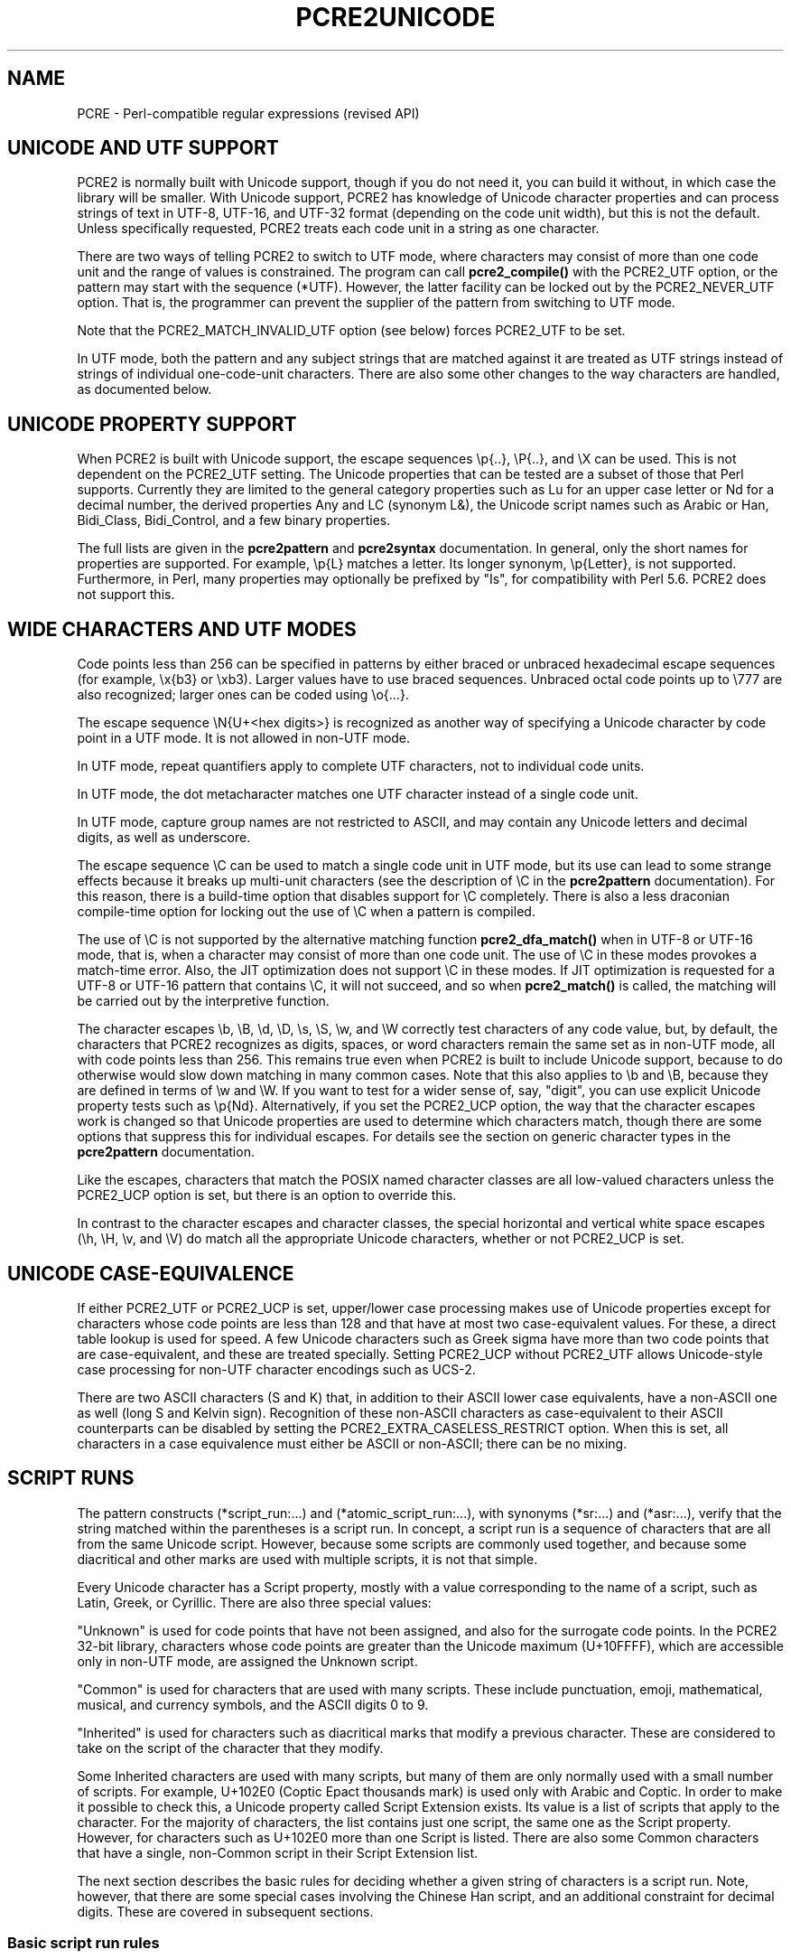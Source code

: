 .TH PCRE2UNICODE 3 "04 February 2023" "PCRE2 10.43"
.SH NAME
PCRE - Perl-compatible regular expressions (revised API)
.SH "UNICODE AND UTF SUPPORT"
.rs
.sp
PCRE2 is normally built with Unicode support, though if you do not need it, you
can build it without, in which case the library will be smaller. With Unicode
support, PCRE2 has knowledge of Unicode character properties and can process
strings of text in UTF-8, UTF-16, and UTF-32 format (depending on the code unit
width), but this is not the default. Unless specifically requested, PCRE2
treats each code unit in a string as one character.
.P
There are two ways of telling PCRE2 to switch to UTF mode, where characters may
consist of more than one code unit and the range of values is constrained. The
program can call
.\" HREF
\fBpcre2_compile()\fP
.\"
with the PCRE2_UTF option, or the pattern may start with the sequence (*UTF).
However, the latter facility can be locked out by the PCRE2_NEVER_UTF option.
That is, the programmer can prevent the supplier of the pattern from switching
to UTF mode.
.P
Note that the PCRE2_MATCH_INVALID_UTF option (see
.\" HTML <a href="#matchinvalid">
.\" </a>
below)
.\"
forces PCRE2_UTF to be set.
.P
In UTF mode, both the pattern and any subject strings that are matched against
it are treated as UTF strings instead of strings of individual one-code-unit
characters. There are also some other changes to the way characters are
handled, as documented below.
.
.
.SH "UNICODE PROPERTY SUPPORT"
.rs
.sp
When PCRE2 is built with Unicode support, the escape sequences \ep{..},
\eP{..}, and \eX can be used. This is not dependent on the PCRE2_UTF setting.
The Unicode properties that can be tested are a subset of those that Perl
supports. Currently they are limited to the general category properties such as
Lu for an upper case letter or Nd for a decimal number, the derived properties
Any and LC (synonym L&), the Unicode script names such as Arabic or Han,
Bidi_Class, Bidi_Control, and a few binary properties.
.P
The full lists are given in the
.\" HREF
\fBpcre2pattern\fP
.\"
and
.\" HREF
\fBpcre2syntax\fP
.\"
documentation. In general, only the short names for properties are supported.
For example, \ep{L} matches a letter. Its longer synonym, \ep{Letter}, is not
supported. Furthermore, in Perl, many properties may optionally be prefixed by
"Is", for compatibility with Perl 5.6. PCRE2 does not support this.
.
.
.SH "WIDE CHARACTERS AND UTF MODES"
.rs
.sp
Code points less than 256 can be specified in patterns by either braced or
unbraced hexadecimal escape sequences (for example, \ex{b3} or \exb3). Larger
values have to use braced sequences. Unbraced octal code points up to \e777 are
also recognized; larger ones can be coded using \eo{...}.
.P
The escape sequence \eN{U+<hex digits>} is recognized as another way of
specifying a Unicode character by code point in a UTF mode. It is not allowed
in non-UTF mode.
.P
In UTF mode, repeat quantifiers apply to complete UTF characters, not to
individual code units.
.P
In UTF mode, the dot metacharacter matches one UTF character instead of a
single code unit.
.P
In UTF mode, capture group names are not restricted to ASCII, and may contain
any Unicode letters and decimal digits, as well as underscore.
.P
The escape sequence \eC can be used to match a single code unit in UTF mode,
but its use can lead to some strange effects because it breaks up multi-unit
characters (see the description of \eC in the
.\" HREF
\fBpcre2pattern\fP
.\"
documentation). For this reason, there is a build-time option that disables
support for \eC completely. There is also a less draconian compile-time option
for locking out the use of \eC when a pattern is compiled.
.P
The use of \eC is not supported by the alternative matching function
\fBpcre2_dfa_match()\fP when in UTF-8 or UTF-16 mode, that is, when a character
may consist of more than one code unit. The use of \eC in these modes provokes
a match-time error. Also, the JIT optimization does not support \eC in these
modes. If JIT optimization is requested for a UTF-8 or UTF-16 pattern that
contains \eC, it will not succeed, and so when \fBpcre2_match()\fP is called,
the matching will be carried out by the interpretive function.
.P
The character escapes \eb, \eB, \ed, \eD, \es, \eS, \ew, and \eW correctly test
characters of any code value, but, by default, the characters that PCRE2
recognizes as digits, spaces, or word characters remain the same set as in
non-UTF mode, all with code points less than 256. This remains true even when
PCRE2 is built to include Unicode support, because to do otherwise would slow
down matching in many common cases. Note that this also applies to \eb
and \eB, because they are defined in terms of \ew and \eW. If you want
to test for a wider sense of, say, "digit", you can use explicit Unicode
property tests such as \ep{Nd}. Alternatively, if you set the PCRE2_UCP option,
the way that the character escapes work is changed so that Unicode properties
are used to determine which characters match, though there are some options
that suppress this for individual escapes. For details see the section on
.\" HTML <a href="pcre2pattern.html#genericchartypes">
.\" </a>
generic character types
.\"
in the
.\" HREF
\fBpcre2pattern\fP
.\"
documentation.
.P
Like the escapes, characters that match the POSIX named character classes are
all low-valued characters unless the PCRE2_UCP option is set, but there is an
option to override this.
.P
In contrast to the character escapes and character classes, the special
horizontal and vertical white space escapes (\eh, \eH, \ev, and \eV) do match
all the appropriate Unicode characters, whether or not PCRE2_UCP is set.
.
.
.SH "UNICODE CASE-EQUIVALENCE"
.rs
.sp
If either PCRE2_UTF or PCRE2_UCP is set, upper/lower case processing makes use
of Unicode properties except for characters whose code points are less than 128
and that have at most two case-equivalent values. For these, a direct table
lookup is used for speed. A few Unicode characters such as Greek sigma have
more than two code points that are case-equivalent, and these are treated
specially. Setting PCRE2_UCP without PCRE2_UTF allows Unicode-style case
processing for non-UTF character encodings such as UCS-2.
.P
There are two ASCII characters (S and K) that, in addition to their ASCII lower
case equivalents, have a non-ASCII one as well (long S and Kelvin sign).
Recognition of these non-ASCII characters as case-equivalent to their ASCII
counterparts can be disabled by setting the PCRE2_EXTRA_CASELESS_RESTRICT
option. When this is set, all characters in a case equivalence must either be
ASCII or non-ASCII; there can be no mixing.
.
.
.\" HTML <a name="scriptruns"></a>
.SH "SCRIPT RUNS"
.rs
.sp
The pattern constructs (*script_run:...) and (*atomic_script_run:...), with
synonyms (*sr:...) and (*asr:...), verify that the string matched within the
parentheses is a script run. In concept, a script run is a sequence of
characters that are all from the same Unicode script. However, because some
scripts are commonly used together, and because some diacritical and other
marks are used with multiple scripts, it is not that simple.
.P
Every Unicode character has a Script property, mostly with a value
corresponding to the name of a script, such as Latin, Greek, or Cyrillic. There
are also three special values:
.P
"Unknown" is used for code points that have not been assigned, and also for the
surrogate code points. In the PCRE2 32-bit library, characters whose code
points are greater than the Unicode maximum (U+10FFFF), which are accessible
only in non-UTF mode, are assigned the Unknown script.
.P
"Common" is used for characters that are used with many scripts. These include
punctuation, emoji, mathematical, musical, and currency symbols, and the ASCII
digits 0 to 9.
.P
"Inherited" is used for characters such as diacritical marks that modify a
previous character. These are considered to take on the script of the character
that they modify.
.P
Some Inherited characters are used with many scripts, but many of them are only
normally used with a small number of scripts. For example, U+102E0 (Coptic
Epact thousands mark) is used only with Arabic and Coptic. In order to make it
possible to check this, a Unicode property called Script Extension exists. Its
value is a list of scripts that apply to the character. For the majority of
characters, the list contains just one script, the same one as the Script
property. However, for characters such as U+102E0 more than one Script is
listed. There are also some Common characters that have a single, non-Common
script in their Script Extension list.
.P
The next section describes the basic rules for deciding whether a given string
of characters is a script run. Note, however, that there are some special cases
involving the Chinese Han script, and an additional constraint for decimal
digits. These are covered in subsequent sections.
.
.
.SS "Basic script run rules"
.rs
.sp
A string that is less than two characters long is a script run. This is the
only case in which an Unknown character can be part of a script run. Longer
strings are checked using only the Script Extensions property, not the basic
Script property.
.P
If a character's Script Extension property is the single value "Inherited", it
is always accepted as part of a script run. This is also true for the property
"Common", subject to the checking of decimal digits described below. All the
remaining characters in a script run must have at least one script in common in
their Script Extension lists. In set-theoretic terminology, the intersection of
all the sets of scripts must not be empty.
.P
A simple example is an Internet name such as "google.com". The letters are all
in the Latin script, and the dot is Common, so this string is a script run.
However, the Cyrillic letter "o" looks exactly the same as the Latin "o"; a
string that looks the same, but with Cyrillic "o"s is not a script run.
.P
More interesting examples involve characters with more than one script in their
Script Extension. Consider the following characters:
.sp
  U+060C  Arabic comma
  U+06D4  Arabic full stop
.sp
The first has the Script Extension list Arabic, Hanifi Rohingya, Syriac, and
Thaana; the second has just Arabic and Hanifi Rohingya. Both of them could
appear in script runs of either Arabic or Hanifi Rohingya. The first could also
appear in Syriac or Thaana script runs, but the second could not.
.
.
.SS "The Chinese Han script"
.rs
.sp
The Chinese Han script is commonly used in conjunction with other scripts for
writing certain languages. Japanese uses the Hiragana and Katakana scripts
together with Han; Korean uses Hangul and Han; Taiwanese Mandarin uses Bopomofo
and Han. These three combinations are treated as special cases when checking
script runs and are, in effect, "virtual scripts". Thus, a script run may
contain a mixture of Hiragana, Katakana, and Han, or a mixture of Hangul and
Han, or a mixture of Bopomofo and Han, but not, for example, a mixture of
Hangul and Bopomofo and Han. PCRE2 (like Perl) follows Unicode's Technical
Standard 39 ("Unicode Security Mechanisms", http://unicode.org/reports/tr39/)
in allowing such mixtures.
.
.
.SS "Decimal digits"
.rs
.sp
Unicode contains many sets of 10 decimal digits in different scripts, and some
scripts (including the Common script) contain more than one set. Some of these
decimal digits them are visually indistinguishable from the common ASCII
digits. In addition to the script checking described above, if a script run
contains any decimal digits, they must all come from the same set of 10
adjacent characters.
.
.
.SH "VALIDITY OF UTF STRINGS"
.rs
.sp
When the PCRE2_UTF option is set, the strings passed as patterns and subjects
are (by default) checked for validity on entry to the relevant functions. If an
invalid UTF string is passed, a negative error code is returned. The code unit
offset to the offending character can be extracted from the match data block by
calling \fBpcre2_get_startchar()\fP, which is used for this purpose after a UTF
error.
.P
In some situations, you may already know that your strings are valid, and
therefore want to skip these checks in order to improve performance, for
example in the case of a long subject string that is being scanned repeatedly.
If you set the PCRE2_NO_UTF_CHECK option at compile time or at match time,
PCRE2 assumes that the pattern or subject it is given (respectively) contains
only valid UTF code unit sequences.
.P
If you pass an invalid UTF string when PCRE2_NO_UTF_CHECK is set, the result
is undefined and your program may crash or loop indefinitely or give incorrect
results. There is, however, one mode of matching that can handle invalid UTF
subject strings. This is enabled by passing PCRE2_MATCH_INVALID_UTF to
\fBpcre2_compile()\fP and is discussed below in the next section. The rest of
this section covers the case when PCRE2_MATCH_INVALID_UTF is not set.
.P
Passing PCRE2_NO_UTF_CHECK to \fBpcre2_compile()\fP just disables the UTF check
for the pattern; it does not also apply to subject strings. If you want to
disable the check for a subject string you must pass this same option to
\fBpcre2_match()\fP or \fBpcre2_dfa_match()\fP.
.P
UTF-16 and UTF-32 strings can indicate their endianness by special code knows
as a byte-order mark (BOM). The PCRE2 functions do not handle this, expecting
strings to be in host byte order.
.P
Unless PCRE2_NO_UTF_CHECK is set, a UTF string is checked before any other
processing takes place. In the case of \fBpcre2_match()\fP and
\fBpcre2_dfa_match()\fP calls with a non-zero starting offset, the check is
applied only to that part of the subject that could be inspected during
matching, and there is a check that the starting offset points to the first
code unit of a character or to the end of the subject. If there are no
lookbehind assertions in the pattern, the check starts at the starting offset.
Otherwise, it starts at the length of the longest lookbehind before the
starting offset, or at the start of the subject if there are not that many
characters before the starting offset. Note that the sequences \eb and \eB are
one-character lookbehinds.
.P
In addition to checking the format of the string, there is a check to ensure
that all code points lie in the range U+0 to U+10FFFF, excluding the surrogate
area. The so-called "non-character" code points are not excluded because
Unicode corrigendum #9 makes it clear that they should not be.
.P
Characters in the "Surrogate Area" of Unicode are reserved for use by UTF-16,
where they are used in pairs to encode code points with values greater than
0xFFFF. The code points that are encoded by UTF-16 pairs are available
independently in the UTF-8 and UTF-32 encodings. (In other words, the whole
surrogate thing is a fudge for UTF-16 which unfortunately messes up UTF-8 and
UTF-32.)
.P
Setting PCRE2_NO_UTF_CHECK at compile time does not disable the error that is
given if an escape sequence for an invalid Unicode code point is encountered in
the pattern. If you want to allow escape sequences such as \ex{d800} (a
surrogate code point) you can set the PCRE2_EXTRA_ALLOW_SURROGATE_ESCAPES extra
option. However, this is possible only in UTF-8 and UTF-32 modes, because these
values are not representable in UTF-16.
.
.
.\" HTML <a name="utf8strings"></a>
.SS "Errors in UTF-8 strings"
.rs
.sp
The following negative error codes are given for invalid UTF-8 strings:
.sp
  PCRE2_ERROR_UTF8_ERR1
  PCRE2_ERROR_UTF8_ERR2
  PCRE2_ERROR_UTF8_ERR3
  PCRE2_ERROR_UTF8_ERR4
  PCRE2_ERROR_UTF8_ERR5
.sp
The string ends with a truncated UTF-8 character; the code specifies how many
bytes are missing (1 to 5). Although RFC 3629 restricts UTF-8 characters to be
no longer than 4 bytes, the encoding scheme (originally defined by RFC 2279)
allows for up to 6 bytes, and this is checked first; hence the possibility of
4 or 5 missing bytes.
.sp
  PCRE2_ERROR_UTF8_ERR6
  PCRE2_ERROR_UTF8_ERR7
  PCRE2_ERROR_UTF8_ERR8
  PCRE2_ERROR_UTF8_ERR9
  PCRE2_ERROR_UTF8_ERR10
.sp
The two most significant bits of the 2nd, 3rd, 4th, 5th, or 6th byte of the
character do not have the binary value 0b10 (that is, either the most
significant bit is 0, or the next bit is 1).
.sp
  PCRE2_ERROR_UTF8_ERR11
  PCRE2_ERROR_UTF8_ERR12
.sp
A character that is valid by the RFC 2279 rules is either 5 or 6 bytes long;
these code points are excluded by RFC 3629.
.sp
  PCRE2_ERROR_UTF8_ERR13
.sp
A 4-byte character has a value greater than 0x10ffff; these code points are
excluded by RFC 3629.
.sp
  PCRE2_ERROR_UTF8_ERR14
.sp
A 3-byte character has a value in the range 0xd800 to 0xdfff; this range of
code points are reserved by RFC 3629 for use with UTF-16, and so are excluded
from UTF-8.
.sp
  PCRE2_ERROR_UTF8_ERR15
  PCRE2_ERROR_UTF8_ERR16
  PCRE2_ERROR_UTF8_ERR17
  PCRE2_ERROR_UTF8_ERR18
  PCRE2_ERROR_UTF8_ERR19
.sp
A 2-, 3-, 4-, 5-, or 6-byte character is "overlong", that is, it codes for a
value that can be represented by fewer bytes, which is invalid. For example,
the two bytes 0xc0, 0xae give the value 0x2e, whose correct coding uses just
one byte.
.sp
  PCRE2_ERROR_UTF8_ERR20
.sp
The two most significant bits of the first byte of a character have the binary
value 0b10 (that is, the most significant bit is 1 and the second is 0). Such a
byte can only validly occur as the second or subsequent byte of a multi-byte
character.
.sp
  PCRE2_ERROR_UTF8_ERR21
.sp
The first byte of a character has the value 0xfe or 0xff. These values can
never occur in a valid UTF-8 string.
.
.
.\" HTML <a name="utf16strings"></a>
.SS "Errors in UTF-16 strings"
.rs
.sp
The following negative error codes are given for invalid UTF-16 strings:
.sp
  PCRE2_ERROR_UTF16_ERR1  Missing low surrogate at end of string
  PCRE2_ERROR_UTF16_ERR2  Invalid low surrogate follows high surrogate
  PCRE2_ERROR_UTF16_ERR3  Isolated low surrogate
.sp
.
.
.\" HTML <a name="utf32strings"></a>
.SS "Errors in UTF-32 strings"
.rs
.sp
The following negative error codes are given for invalid UTF-32 strings:
.sp
  PCRE2_ERROR_UTF32_ERR1  Surrogate character (0xd800 to 0xdfff)
  PCRE2_ERROR_UTF32_ERR2  Code point is greater than 0x10ffff
.sp
.
.
.\" HTML <a name="matchinvalid"></a>
.SH "MATCHING IN INVALID UTF STRINGS"
.rs
.sp
You can run pattern matches on subject strings that may contain invalid UTF
sequences if you call \fBpcre2_compile()\fP with the PCRE2_MATCH_INVALID_UTF
option. This is supported by \fBpcre2_match()\fP, including JIT matching, but
not by \fBpcre2_dfa_match()\fP. When PCRE2_MATCH_INVALID_UTF is set, it forces
PCRE2_UTF to be set as well. Note, however, that the pattern itself must be a
valid UTF string.
.P
If you do not set PCRE2_MATCH_INVALID_UTF when calling \fBpcre2_compile\fP, and
you are not certain that your subject strings are valid UTF sequences, you
should not make use of the JIT "fast path" function \fBpcre2_jit_match()\fP
because it bypasses sanity checks, including the one for UTF validity. An
invalid string may cause undefined behaviour, including looping, crashing, or
giving the wrong answer.
.P
Setting PCRE2_MATCH_INVALID_UTF does not affect what \fBpcre2_compile()\fP
generates, but if \fBpcre2_jit_compile()\fP is subsequently called, it does
generate different code. If JIT is not used, the option affects the behaviour
of the interpretive code in \fBpcre2_match()\fP. When PCRE2_MATCH_INVALID_UTF
is set at compile time, PCRE2_NO_UTF_CHECK is ignored at match time.
.P
In this mode, an invalid code unit sequence in the subject never matches any
pattern item. It does not match dot, it does not match \ep{Any}, it does not
even match negative items such as [^X]. A lookbehind assertion fails if it
encounters an invalid sequence while moving the current point backwards. In
other words, an invalid UTF code unit sequence acts as a barrier which no match
can cross.
.P
You can also think of this as the subject being split up into fragments of
valid UTF, delimited internally by invalid code unit sequences. The pattern is
matched fragment by fragment. The result of a successful match, however, is
given as code unit offsets in the entire subject string in the usual way. There
are a few points to consider:
.P
The internal boundaries are not interpreted as the beginnings or ends of lines
and so do not match circumflex or dollar characters in the pattern.
.P
If \fBpcre2_match()\fP is called with an offset that points to an invalid
UTF-sequence, that sequence is skipped, and the match starts at the next valid
UTF character, or the end of the subject.
.P
At internal fragment boundaries, \eb and \eB behave in the same way as at the
beginning and end of the subject. For example, a sequence such as \ebWORD\eb
would match an instance of WORD that is surrounded by invalid UTF code units.
.P
Using PCRE2_MATCH_INVALID_UTF, an application can run matches on arbitrary
data, knowing that any matched strings that are returned are valid UTF. This
can be useful when searching for UTF text in executable or other binary files.
.P
Note, however, that the 16-bit and 32-bit PCRE2 libraries process strings as
sequences of uint16_t or uint32_t code points. They cannot find valid UTF
sequences within an arbitrary string of bytes unless such sequences are
suitably aligned.
.
.
.SH AUTHOR
.rs
.sp
.nf
Philip Hazel
Retired from University Computing Service
Cambridge, England.
.fi
.
.
.SH REVISION
.rs
.sp
.nf
Last updated: 12 October 2023
Copyright (c) 1997-2023 University of Cambridge.
.fi
